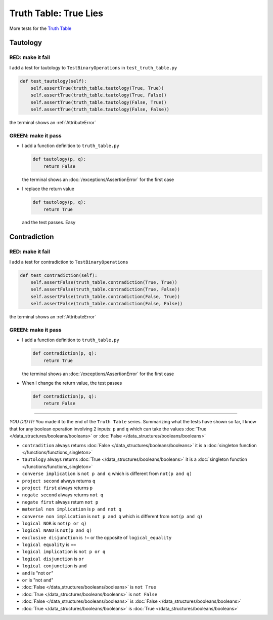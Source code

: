 
#######################
Truth Table: True Lies
#######################

More tests for the `Truth Table <https://en.wikipedia.org/wiki/Truth_table>`_



Tautology
---------

RED: make it fail
^^^^^^^^^^^^^^^^^

I add a test for tautology to ``TestBinaryOperations`` in ``test_truth_table.py``

.. code-block:: python

    def test_tautology(self):
        self.assertTrue(truth_table.tautology(True, True))
        self.assertTrue(truth_table.tautology(True, False))
        self.assertTrue(truth_table.tautology(False, True))
        self.assertTrue(truth_table.tautology(False, False))

the terminal shows an :ref:`AttributeError`

GREEN: make it pass
^^^^^^^^^^^^^^^^^^^


* I add a function definition to ``truth_table.py``

  .. code-block:: python

    def tautology(p, q):
        return False

  the terminal shows an :doc:`/exceptions/AssertionError` for the first case
* I replace the return value

  .. code-block:: python

    def tautology(p, q):
        return True

  and the test passes. Easy


Contradiction
-------------

RED: make it fail
^^^^^^^^^^^^^^^^^

I add a test for contradiction to ``TestBinaryOperations``

.. code-block:: python

    def test_contradiction(self):
        self.assertFalse(truth_table.contradiction(True, True))
        self.assertFalse(truth_table.contradiction(True, False))
        self.assertFalse(truth_table.contradiction(False, True))
        self.assertFalse(truth_table.contradiction(False, False))

the terminal shows an :ref:`AttributeError`

GREEN: make it pass
^^^^^^^^^^^^^^^^^^^

* I add a function definition to ``truth_table.py``

  .. code-block:: python

    def contradiction(p, q):
        return True

  the terminal shows an :doc:`/exceptions/AssertionError` for the first case
* When I change the return value, the test passes

  .. code-block:: python

    def contradiction(p, q):
        return False

----

*YOU DID IT!* You made it to the end of the ``Truth Table`` series. Summarizing what the tests have shown so far, I know that for any boolean operation involving 2 inputs: ``p`` and ``q`` which can take the values :doc:`True </data_structures/booleans/booleans>` or :doc:`False </data_structures/booleans/booleans>`


* ``contradition`` always returns :doc:`False </data_structures/booleans/booleans>` it is a :doc:`singleton function </functions/functions_singleton>`
* ``tautology`` always returns :doc:`True </data_structures/booleans/booleans>` it is a :doc:`singleton function </functions/functions_singleton>`
* ``converse implication`` is ``not p and q`` which is different from ``not(p and q)``
* ``project second`` always returns ``q``
* ``project first`` always returns ``p``
* ``negate second`` always returns ``not q``
* ``negate first`` always return ``not p``
* ``material non implication`` is ``p and not q``
* ``converse non implication`` is ``not p and q`` which is different from ``not(p and q)``
* ``logical NOR`` is ``not(p or q)``
* ``logical NAND`` is ``not(p and q)``
* ``exclusive disjunction`` is ``!=`` or the opposite of ``logical_equality``
* ``logical equality`` is ``==``
* ``logical implication`` is ``not p or q``
* ``logical disjunction`` is ``or``
* ``logical conjunction`` is ``and``
* ``and`` is "not ``or``"
* ``or`` is "not ``and``"
* :doc:`False </data_structures/booleans/booleans>` is ``not True``
* :doc:`True </data_structures/booleans/booleans>` is ``not False``
* :doc:`False </data_structures/booleans/booleans>` is :doc:`False </data_structures/booleans/booleans>`
* :doc:`True </data_structures/booleans/booleans>` is :doc:`True </data_structures/booleans/booleans>`
